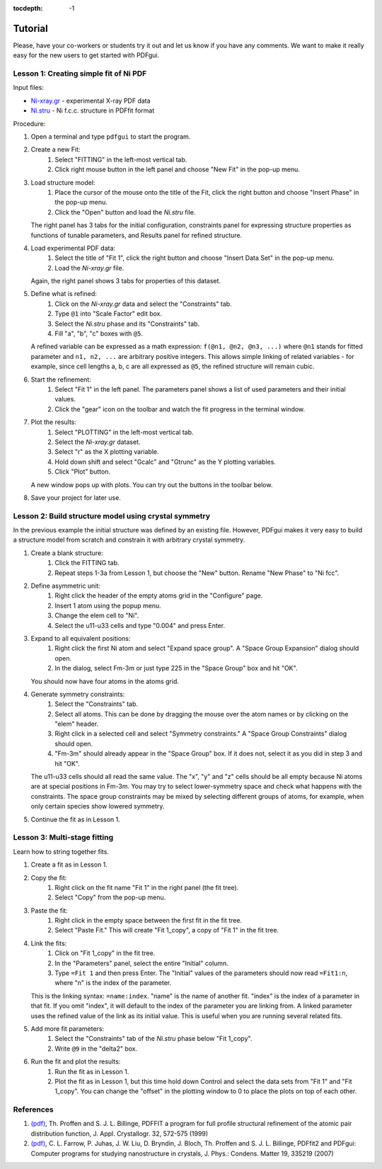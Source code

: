 :tocdepth: -1

.. index:: tutorial

Tutorial
########

Please, have your co-workers or students try it out and let us know if you
have any comments.  We want to make it really easy for the new users to get
started with PDFgui.

=======================================
Lesson 1: Creating simple fit of Ni PDF
=======================================

Input files:

* `Ni-xray.gr <../../tutorial/Ni-xray.gr>`_ - experimental X-ray PDF data
* `Ni.stru <../../tutorial/Ni.stru>`_ - Ni f.c.c. structure in PDFfit format

Procedure:

1. Open a terminal and type ``pdfgui`` to start the program.

2. Create a new Fit:
    1. Select "FITTING" in the left-most vertical tab.
    2. Click right mouse button in the left panel and choose "New Fit" in the pop-up menu.

3. Load structure model:
    1. Place the cursor of the mouse onto the title of the Fit, click the right button and choose "Insert Phase" in the pop-up menu.
    2. Click the "Open" button and load the `Ni.stru` file.

   The right panel has 3 tabs for the initial configuration, constraints panel for expressing structure properties as functions of tunable parameters, and Results panel for refined structure.

4. Load experimental PDF data:
    1. Select the title of "Fit 1", click the right button and choose "Insert Data Set" in the pop-up menu.
    2. Load the `Ni-xray.gr` file.

   Again, the right panel shows 3 tabs for properties of this dataset.

5. Define what is refined:
    1. Click on the `Ni-xray.gr` data and select the "Constraints" tab.
    2. Type ``@1`` into "Scale Factor" edit box.
    3. Select the `Ni.stru` phase and its "Constraints" tab.
    4. Fill "a", "b", "c" boxes with ``@5``.

   A refined variable can be expressed as a math expression:
   ``f(@n1, @n2, @n3, ...)`` where
   ``@n1`` stands for fitted parameter and
   ``n1, n2, ...`` are arbitrary positive integers.
   This allows simple linking of related variables - for example, since
   cell lengths a, b, c are all expressed as ``@5``, the refined structure will remain cubic.

6. Start the refinement:
    1. Select "Fit 1" in the left panel.  The parameters panel shows a list of used parameters and their initial values.
    2. Click the "gear" icon on the toolbar and watch the fit progress in the terminal window.

7. Plot the results:
    1. Select "PLOTTING" in the left-most vertical tab.
    2. Select the `Ni-xray.gr` dataset.
    3. Select "r" as the X plotting variable.
    4. Hold down shift and select "Gcalc" and "Gtrunc" as the Y plotting variables.
    5. Click "Plot" button.

   A new window pops up with plots.  You can try out the buttons in the toolbar below.

8. Save your project for later use.

======================================================
Lesson 2: Build structure model using crystal symmetry
======================================================

In the previous example the initial structure was defined by an existing file. However, PDFgui makes it very easy to build a structure model from scratch and constrain it with arbitrary crystal symmetry.

1. Create a blank structure:
    1. Click the FITTING tab.
    2. Repeat steps 1-3a from Lesson 1, but choose the "New" button. Rename "New Phase" to "Ni fcc".

2. Define asymmetric unit:
    1. Right click the header of the empty atoms grid in the "Configure" page.
    2. Insert 1 atom using the popup menu.
    3. Change the elem cell to "Ni".
    4. Select the u11-u33 cells and type "0.004" and press Enter.

3. Expand to all equivalent positions:
    1. Right click the first Ni atom and select "Expand space group". A "Space Group Expansion" dialog should open.
    2. In the dialog, select Fm-3m or just type 225 in the "Space Group" box and hit "OK".

   You should now have four atoms in the atoms grid.

4. Generate symmetry constraints:
    1. Select the "Constraints" tab.
    2. Select all atoms. This can be done by dragging the mouse over the atom names or by clicking on the "elem" header.
    3. Right click in a selected cell and select "Symmetry constraints." A "Space Group Constraints" dialog should open.
    4. "Fm-3m" should already appear in the "Space Group" box. If it does not, select it as you did in step 3 and hit "OK".

   The u11-u33 cells should all read the same value. The "x", "y" and "z" cells should be all empty because Ni atoms are at special positions in Fm-3m. You may try to select lower-symmetry space and check what happens with the constraints. The space group constraints may be mixed by selecting different groups of atoms, for example, when only certain species show lowered symmetry.

5. Continue the fit as in Lesson 1.

=============================
Lesson 3: Multi-stage fitting
=============================

Learn how to string together fits.

1. Create a fit as in Lesson 1.

2. Copy the fit:
    1. Right click on the fit name "Fit 1" in the right panel (the fit tree).
    2. Select "Copy" from the pop-up menu.

3. Paste the fit:
    1. Right click in the empty space between the first fit in the fit tree.
    2. Select "Paste Fit." This will create "Fit 1_copy", a copy of "Fit 1" in the fit tree.

4. Link the fits:
    1. Click on "Fit 1_copy" in the fit tree.
    2. In the "Parameters" panel, select the entire "Initial" column.
    3. Type ``=Fit 1`` and then press Enter. The "Initial" values of the parameters should now read ``=Fit1:n``, where "n" is the index of the parameter.

   This is the linking syntax: ``=name:index``.
   "name" is the name of another fit.
   "index" is the index of a parameter in that fit.
   If you omit "index", it will default to the index of the parameter you are linking from. A linked parameter uses the refined value of the link as its initial value. This is useful when you are running several related fits.

5. Add more fit parameters:
    1. Select the "Constraints" tab of the `Ni.stru` phase below "Fit 1_copy".
    2. Write ``@9`` in the "delta2" box.

6. Run the fit and plot the results:
    1. Run the fit as in Lesson 1.
    2. Plot the fit as in Lesson 1, but this time hold down Control and select the data sets from "Fit 1" and "Fit 1_copy". You can change the "offset" in the plotting window to 0 to place the plots on top of each other.

==========
References
==========

1. `(pdf) <../../manual/Proffen-jac-1999.pdf>`_,
   Th. Proffen and S. J. L. Billinge, PDFFIT a program for full profile structural refinement of the atomic pair distribution function, J. Appl. Crystallogr. 32, 572-575 (1999)

2. `(pdf) <../../manual/Farrow-jpcm-2007.pdf>`_,
   C. L. Farrow, P. Juhas, J. W. Liu, D. Bryndin, J. Bloch, Th. Proffen and S. J. L. Billinge, PDFfit2 and PDFgui: Computer programs for studying nanostructure in crystals, J. Phys.: Condens. Matter 19, 335219 (2007)
